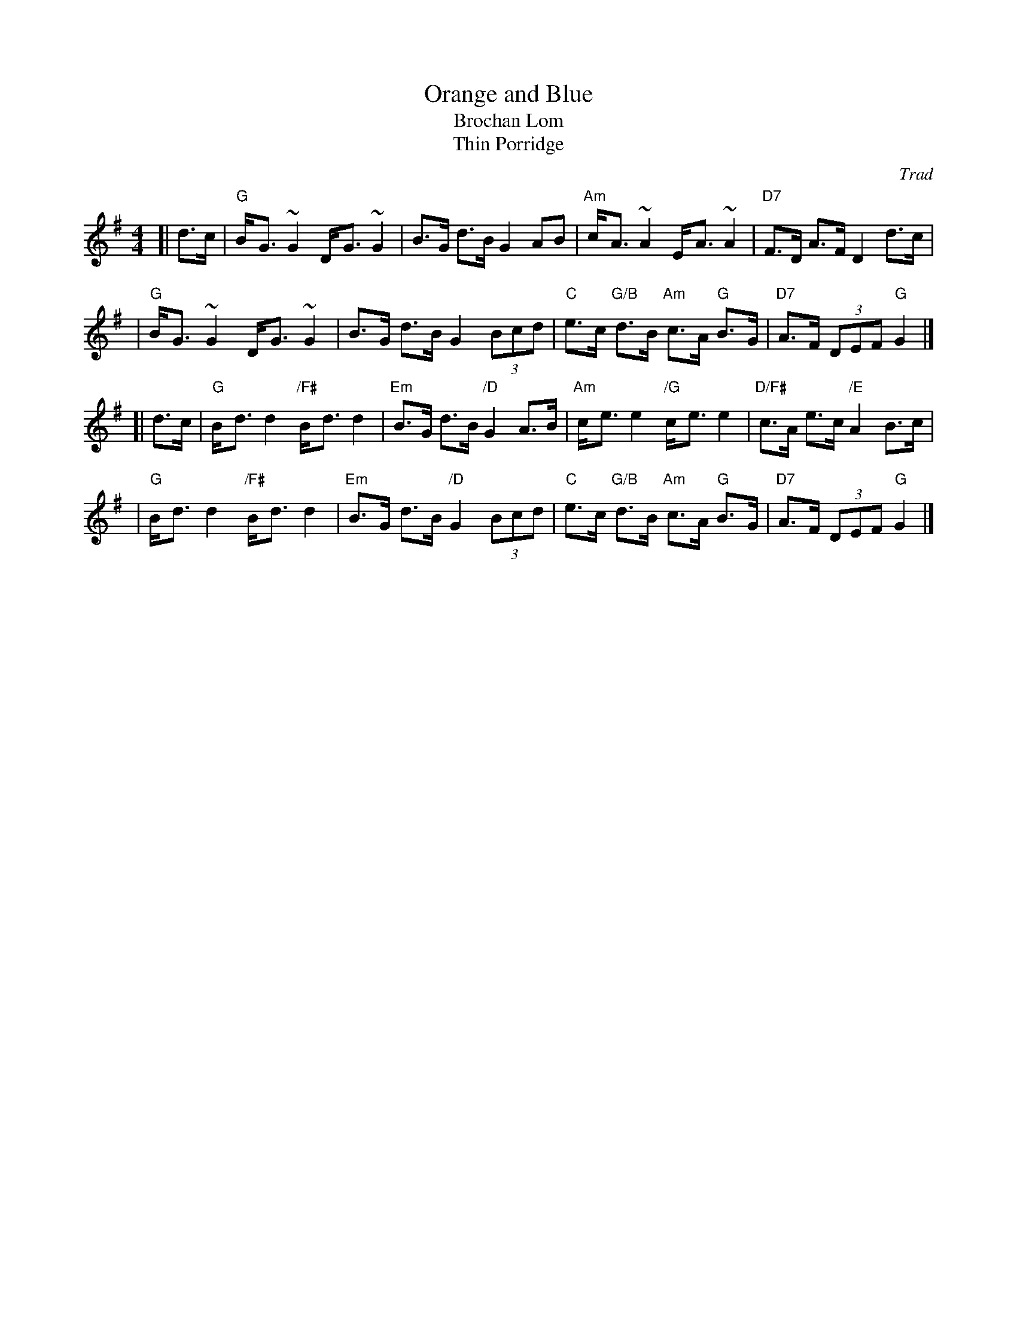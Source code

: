 X: 1
T: Orange and Blue
T: Brochan Lom
T: Thin Porridge
O: Trad
Z: John Chambers <jc:trillian.mit.edu>
N: called a schottische in Skinner SV p.20 (with variations),
N: Hunter  354
N: jig or strathspey in Skye p.121
N: second Kennedy tune-book
N: p.19, BSFC I-23, keep under O&B name alphabetically
M: 4/4
L: 1/8
K: G
[| d>c | "G"B-<G ~G2 D-<G ~G2 | B>G d>B G2 AB \
       | "Am"c-<A ~A2 E-<A ~A2 | "D7"F>D A>F D2 d>c |
       | "G"B-<G ~G2 D-<G ~G2 | B>G d>B G2 (3Bcd \
       | "C"e>c "G/B"d>B "Am"c>A "G"B>G | "D7"A>F (3DEF "G"G2 |]
[| d>c | "G"B-<d d2 "/F#"B-<d d2 | "Em"B>G d>B "/D"G2 A>B \
       | "Am"c-<e e2 "/G"c-<e e2 | "D/F#"c>A e>c "/E"A2 B>c |
       | "G"B-<d d2 "/F#"B-<d d2 | "Em"B>G d>B "/D"G2 (3Bcd \
       | "C"e>c "G/B"d>B "Am"c>A "G"B>G | "D7"A>F (3DEF "G"G2 |]
